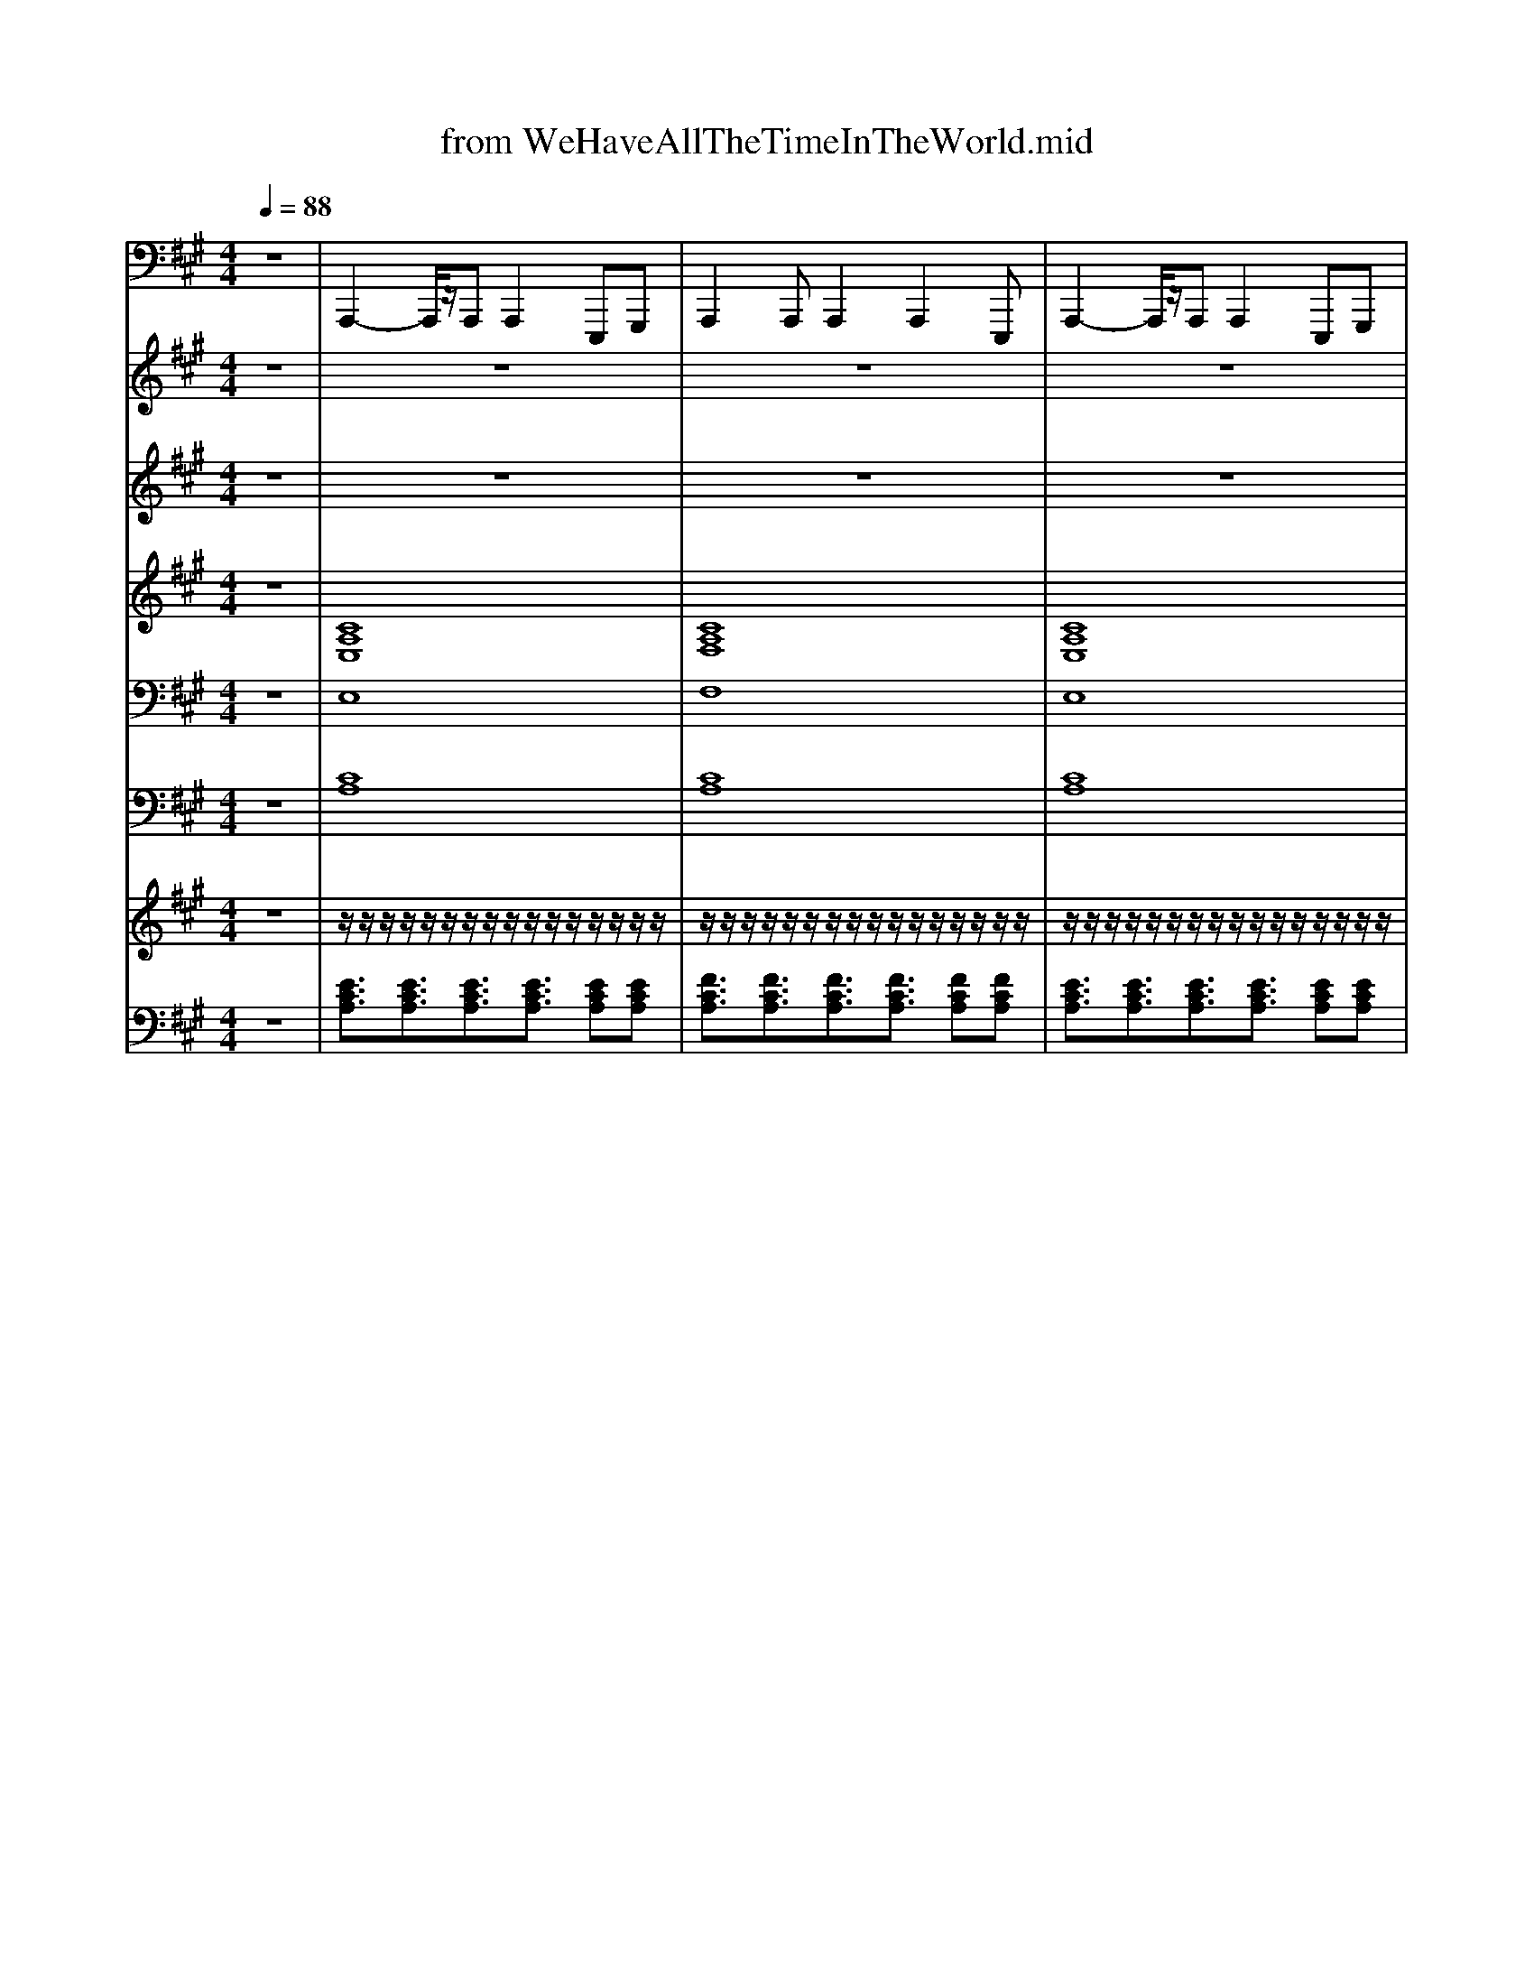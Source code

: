 X: 1
T: from WeHaveAllTheTimeInTheWorld.mid
M: 4/4
L: 1/8
Q:1/4=88
K:A % 3 sharps
V:1
z8| \
%%MIDI program 33
A,,,2- A,,,/2z/2A,,, A,,,2 E,,,G,,,| \
A,,,2 A,,,A,,,2A,,,2E,,,| \
A,,,2- A,,,/2z/2A,,, A,,,2 E,,,G,,,|
A,,,2 A,,,A,,,2A,,,2E,,,| \
A,,,2- A,,,/2z/2A,,, A,,,2 E,,,G,,,| \
A,,,2 A,,,A,,,2A,,,2E,,,| \
E,,,2- E,,,/2z/2E,,,2<E,,,2E,,,|
E,,,2- E,,,/2z/2E,,,2<E,,,2E,,,| \
B,,,2- B,,,/2z/2B,,,2<B,,,2B,,,| \
E,,,2- E,,,/2z/2E,,,2<E,,,2G,,,| \
A,,,2- A,,,/2z/2A,,, A,,,2 E,,,G,,,|
E,,,2- E,,,/2z/2E,,,2<E,,,2G,,,| \
A,,,2- A,,,/2z/2A,,, A,,,2 E,,,G,,,| \
A,,,2 A,,,A,,,2A,,,2E,,,| \
E,,,2- E,,,/2z/2E,,,2<E,,,2E,,,|
E,,,2- E,,,/2z/2E,,,2<E,,,2E,,,| \
B,,,2- B,,,/2z/2B,,,2<B,,,2B,,,| \
E,,,2- E,,,/2z/2E,,,2<E,,,2G,,,| \
A,,,2- A,,,/2z/2A,,, A,,,2 E,,,G,,,|
A,,,2- A,,,/2z/2A,,, A,,,2 E,,,G,,,| \
=C,,3/2C,,3/2C,,2=G,,, A,,,C,,| \
^A,,,3/2A,,,3/2A,,,4=A,,,| \
=F,,,3/2F,,,3/2F,,,4A,,,/2F,,,/2|
^A,,,3/2A,,,3/2A,,,4A,,,| \
G,,,3/2G,,,3/2G,,,2<G,,,2G,,,| \
=F,,,3/2F,,,3/2F,,,2<F,,,2F,,,| \
E,,,E,,, E,,,E,,, E,,,E,,, E,,,E,,,|
E,,,E,,, E,,,E,,, E,,,E,,, E,,,E,,,| \
A,,,2- A,,,/2z/2A,,, A,,,2 E,,,G,,,| \
A,,,2 A,,,A,,,2A,,,2E,,,| \
E,,,2- E,,,/2z/2E,,,2<E,,,2E,,,|
E,,,2- E,,,/2z/2E,,,2<E,,,2E,,,| \
F,,,2- F,,,/2z/2F,,,2<F,,,2F,,,| \
B,,,2- B,,,/2z/2B,,,2<B,,,2B,,,| \
A,,,2 A,,,A,,,2A,,,2E,,,|
A,,,2 A,,,A,,,2B,,, C,,B,,,| \
A,,,2- A,,,/2z/2A,,, A,,,2 E,,,G,,,| \
A,,,2 A,,,A,,,2A,,,2E,,,| \
A,,,2- A,,,/2z/2A,,, A,,,2 E,,,G,,,|
A,,,2 A,,,A,,,2A,,,2E,,,| \
A,,,2- A,,,/2z/2A,,, A,,,2 E,,,G,,,| \
A,,,2 A,,,A,,,2A,,,2E,,,| \
A,,,2- A,,,/2z/2A,,, A,,,2 E,,,G,,,|
A,,,2 A,,,A,,,2A,,,2E,,,| \
A,,,2 A,,,A,,,2G,,, A,,,B,,,| \
=C,,3/2C,,3/2C,,2=G,,, A,,,C,,| \
^A,,,3/2A,,,3/2A,,,4=A,,,|
=F,,,3/2F,,,3/2F,,,4A,,,/2F,,,/2| \
^A,,,3/2A,,,3/2A,,,4A,,,| \
G,,,3/2G,,,3/2G,,,2<G,,,2G,,,| \
=F,,,3/2F,,,3/2F,,,2<F,,,2F,,,|
E,,,E,,, E,,,E,,, E,,,E,,, E,,,E,,,| \
E,,,E,,, E,,,E,,, E,,,E,,, E,,,E,,,| \
A,,,2- A,,,/2z/2A,,, A,,,2 E,,,G,,,| \
A,,,2 A,,,A,,,2A,,,2E,,,|
E,,,2- E,,,/2z/2E,,,2<E,,,2E,,,| \
E,,,2- E,,,/2z/2E,,,2<E,,,2E,,,| \
F,,,2- F,,,/2z/2F,,,2<F,,,2F,,,| \
B,,,2- B,,,/2z/2B,,,2<B,,,2B,,,|
A,,,2 A,,,A,,,2A,,,2E,,,| \
A,,,2 A,,,A,,,2B,,, C,,B,,,| \
A,,,2- A,,,/2z/2A,,, A,,,2 E,,,G,,,| \
A,,,2 A,,,A,,,2A,,,2E,,,|
A,,,2- A,,,/2z/2A,,, A,,,2 E,,,G,,,| \
A,,,2 A,,,A,,,2A,,,2E,,,| \
A,,,2- A,,,/2z/2A,,, A,,,2 E,,,G,,,| \
A,,,2 A,,,A,,,2A,,,2E,,,|
A,,,2- A,,,/2z/2A,,, A,,,2 E,,,G,,,| \
A,,,2 A,,,A,,,2A,,,2E,,,| \
A,,,8|
V:2
z8| \
z8| \
z8| \
z8|
z8| \
z8| \
z8| \
z8|
z8| \
z8| \
z8| \
z8|
z8| \
z8| \
z8| \
z8|
z8| \
z8| \
z8| \
z2 
%%MIDI program 24
=C/2^C/2F/2=C/2 ^C/2E/2F/2A/2 BB|
Ac/2c/2 c/2c/2c/2c/2 B/2A/2B AF| \
=GG/2=cE/2G c3/2Gc3/2| \
z[^A=F-]/2[AF]/2 [AF][AF]/2[AF][AF]/2[AF]3| \
=F-[=cF-]/2[cF]/2 [c-F][cF-]/2[cF][cF][cF][cF-]3/2|
=F-[=cF]/2c/2 [c-F][cF-]/2[cF][cF][cF][cF]3/2| \
[G^D]G/2D/2 =C/2G/2D/2C/2 GC/2DGz/2| \
C-[GC-]/2[GC]/2 [G-C][GC-]/2[GC][GC][GC][GC]3/2| \
zE/2E/2 =F/2E/2E/2E/2 ^F/2E/2E/2E/2 =G/2E/2E/2E/2|
G/2E/2=G/2E/2 F/2E/2=F E3-E/2z/2| \
z8| \
z8| \
z8|
z8| \
z8| \
z8| \
e/2-[ec-]/2[cA-]/2[e-A]/2 [ec-]/2[cA-]/2[e-A]/2[ec-]/2 [cA-]/2[e-A]/2[ec-]/2[cA-]/2 [e-A]/2[ec-]/2[cA-]/2[e-A]/2|
[ec-]/2[cA-]/2[e-A]/2[ec-]/2 [cA-]/2[e-A]/2[ec-]/2[cA-]/2 [e-A]/2e/2E/2F/2 G/2A/2B/2=c/2| \
c4 z4| \
z8| \
z8|
z8| \
z8| \
z8| \
z8|
z8| \
e/2B/2A/2B/2 AF E2 FA| \
=G2 z=c/2c/2 cA G2| \
z[^A=F-]/2[AF]/2 [AF][AF]/2[AF][AF]/2[AF]3|
=F-[=cF-]/2[cF]/2 [c-F][cF-]/2[cF][cF][cF][cF-]3/2| \
=F-[=cF]/2c/2 [c-F][cF-]/2[cF][cF][cF][cF]3/2| \
[G^D]G/2D/2 =C/2G/2D/2C/2 GC/2DGz/2| \
C-[GC-]/2[GC]/2 [G-C][GC-]/2[GC][GC][GC][GC]3/2|
zE/2E/2 =F/2E/2E/2E/2 ^F/2E/2E/2E/2 =G/2E/2E/2E/2| \
G/2E/2=G/2E/2 F/2E/2=F E3-E/2z/2| \
zA B[c-=c]/2^c3/2B A3/2z/2| \
zC FG [A-G]/2A/2G F2|
zC GB G/2E/2C/2B,/2 FE| \
=G6  (3BAG| \
=GA/2z/2 FE/2z/2 EC CE| \
D2 AG FE D3/2z/2|
e/2-[ec-]/2[cA-]/2[e-A]/2 [ec-]/2[cA-]/2[e-A]/2[ec-]/2 [cA-]/2[e-A]/2[ec-]/2[cA-]/2 [e-A]/2[ec-]/2[cA-]/2[e-A]/2| \
[ec-]/2[cA-]/2[e-A]/2[ec-]/2 [cA-]/2[e-A]/2[ec-]/2[cA-]/2 [e-A]/2[ec-]/2[cA-]/2[e-A]/2 [ec-]/2[cA-]/2[e-A]/2[ec-]/2| \
[cA-]/2A2
V:3
z8| \
z8| \
z8| \
z8|
z4 
%%MIDI program 73
c3/2z/2 d2| \
e3z3 e/2z/2a-| \
a3/2z4z/2 g/2z/2a/2e/2-| \
e3z4z|
z3f3/2z/2e d/2c/2z/2d/2-| \
d2- d/2z2z/2b bb-| \
b2 z2 z/2B/2c de| \
c2>e2 A2 cB-|
B2 z2 c3/2z/2 d2| \
e3z3 e/2z/2a-| \
a3/2z2z/2 g3/2z/2 ae-| \
ez6z|
z4 fe d/2c/2z/2d/2-| \
d2- d/2z2z/2b bb-| \
b2 zc'3/2z/2b/2a/2 z/2g/2z/2a/2-| \
a3-a/2z4z/2|
z4 a2 a2| \
=g2 z3=c' c'/2c'3/2-| \
=c'z4z =f2| \
a3=g3 z2|
z4 z=f z/2e=c/2-| \
=c4 z^d z/2c=f/2-| \
=f3-f/2z3/2g3/2f3/2| \
=c'3b4-b/2z/2|
z4 c3/2z/2 d2| \
e3z3 e/2z/2a-| \
a3/2z3z/2g3/2a3/2| \
e2 z3e z/2e3/2|
d'2 z4 z/2c'/2b/2z/2| \
a2 z4 z/2c'/2b| \
a2 z2 c'3z| \
a3-a/2z4z/2|
z8| \
z8| \
z8| \
z8|
z8| \
z8| \
z8| \
z8|
z8| \
z4 a2 a2| \
=g2 z3=c' c'/2c'3/2-| \
=c'z4z =f2|
a3=g3 z2| \
z4 z=f z/2e=c/2-| \
=c4 z^d z/2c=f/2-| \
=f3-f/2z3/2g3/2f3/2|
=c'3b3 z2| \
c2 z4 c/2d/2e-| \
e2 z4 e/2z/2a-| \
a3/2z2z/2 a3/2z/2 a3/2z/2|
e2 z3e z/2e3/2| \
d'2 z4 z/2c'/2b/2z/2| \
a2 z4 z/2c'/2b| \
a2 z2 c'z c'3/2z/2|
ba6z| \
z8| \
z8| \
z8|
z8| \
z8| \
z8| \
z8|
z8| \
z8| \
z3/2ez/2e2<e2
V:4
%%clef treble
z8| \
%%MIDI program 56
[CA,E,]8| \
[CA,F,]8| \
[CA,E,]8|
[CA,F,]8| \
[CA,E,]8| \
[CA,F,]8| \
[CG,E,]8|
[B,=G,E,]8| \
[DB,F,]8| \
[B,G,E,]8| \
[CA,E,]8|
[B,G,E,]8| \
[CA,E,]8| \
[CA,F,]8| \
[CG,E,]8|
[B,=G,E,]8| \
[DB,F,]8| \
[B,G,E,]8| \
[CA,E,]8|
[CA,E,]8| \
[E=C=G,]8| \
[D^A,=F,]8| \
[EA,=F,]8|
[DA,=F,]8| \
[^D=CG,]8| \
[=FCG,]8| \
[D-G,-E,-]8|
[DG,E,]8| \
[CA,E,]8| \
[CA,F,]8| \
[CG,E,]8|
[B,=G,E,]8| \
[CA,F,]8| \
[DA,F,]8| \
[CA,E,]8|
[CA,F,]8| \
z2 zz EC EF-| \
F6- F3/2z/2| \
z2 zz AG A3/2z/2|
c/2z/2A3/2z/2F3/2z/2E2-E/2z/2| \
z2 zz EC EF-| \
F6- F3/2z/2| \
z2 zz AG A3/2z/2|
c/2z/2A3/2z/2F3/2z/2E2-E/2z/2| \
z8| \
[E=C=G,]8| \
[D^A,=F,]8|
[EA,=F,]8| \
[DA,=F,]8| \
[^D=CG,]8| \
[=FCG,]8|
[D-G,-E,-]8| \
[DG,E,]8| \
[CA,E,]8| \
[CA,F,]8|
[CG,E,]8| \
[B,=G,E,]8| \
[CA,F,]8| \
[DA,F,]8|
[CA,E,]8| \
[CA,F,]8| \
z2 zz EC EF-| \
F6- F3/2z/2|
z2 zz AG A3/2z/2| \
c/2z/2A3/2z/2F3/2z/2E2-E/2z/2| \
z2 zz EC EF-| \
F6- F3/2z/2|
z2 zz AG A3/2z/2| \
c/2z/2A3/2z/2F3/2z/2E2-E/2
V:5
z8| \
%%MIDI program 48
E,8| \
F,8| \
E,8|
F,8| \
z (3G/2A/2G/2 FE4-E| \
z (3G/2A/2G/2 Fc4-c| \
z (3^d/2e/2d/2 cB4-B|
z (3c/2d/2c/2 Bf4-f-| \
f3z4z| \
z8| \
z8|
z8| \
z (3g/2a/2g/2 fe4-e| \
z (3g/2a/2g/2 fc'4-c'| \
z (3^d'/2e'/2d'/2 c'b4-b|
z (3c'/2d'/2c'/2 bf'4-f'-| \
f'3z4z| \
z8| \
z8|
z8| \
z8| \
z8| \
z8|
z8| \
z8| \
z8| \
z8|
z8| \
z (3g/2a/2g/2 fe4-e| \
z (3g/2a/2g/2 fc'4-c'| \
z (3^d'/2e'/2d'/2 c'b4-b|
z (3c'/2d'/2c'/2 bf'4-f'-| \
f'3z4z| \
z8| \
z8|
z8| \
E8| \
F4 A2 GA| \
c8-|
c8| \
e8-| \
e4 a2 ga| \
c'8-|
c'8| \
z8| \
z8| \
z8|
z8| \
z8| \
z8| \
z8|
z8| \
z8| \
z (3g/2a/2g/2 fe4-e| \
z (3g/2a/2g/2 fc'4-c'|
z (3^d'/2e'/2d'/2 c'b4-b| \
z (3c'/2d'/2c'/2 bf'4-f'-| \
f'3z4z| \
z8|
z8| \
z8| \
E8| \
F4 A2 GA|
c8-| \
c8| \
e8-| \
e4 a2 ga|
c'8-| \
c'6- c'z| \
[e'c']8|
V:6
z8| \
%%MIDI program 49
[CA,]8| \
[CA,]8| \
[CA,]8|
[CA,]8| \
[CA,E,]8| \
[CA,F,]8| \
[CG,E,]8|
[B,=G,E,]8| \
[DB,F,]8| \
[B,G,E,]8| \
[CA,E,]8|
[B,G,E,]8| \
[CA,E,]8| \
[CA,F,]8| \
[CG,E,]8|
[B,=G,E,]8| \
[DB,F,]8| \
[B,G,E,]8| \
[CA,E,]8|
[CA,E,]8| \
[E=C=G,C,]8| \
[D^A,=F,A,,]8| \
[EA,=F,F,,]8|
[DA,=F,^A,,]8| \
[^D=CG,G,,]8| \
[=FCG,F,,]8| \
[D-G,-E,-E,,-]8|
[DG,E,E,,]8| \
[CA,E,]8| \
[CA,F,]8| \
[CG,E,]8|
[B,=G,E,]8| \
[CA,F,]8| \
[DA,F,]8| \
[CA,E,]8|
[CA,F,]8| \
[CA,E,]8| \
[CA,F,]8| \
[CA,E,]8|
[CA,F,]8| \
[CA,E,]8| \
[CA,F,]8| \
[CA,E,]8|
[CA,F,]8| \
[CA,E,]8| \
[E=C=G,C,]8| \
[D^A,=F,A,,]8|
[EA,=F,F,,]8| \
[DA,=F,^A,,]8| \
[^D=CG,G,,]8| \
[=FCG,F,,]8|
[D-G,-E,-E,,-]8| \
[DG,E,E,,]8| \
[CA,E,]8| \
[CA,F,]8|
[CG,E,]8| \
[B,=G,E,]8| \
[CA,F,]8| \
[DA,F,]8|
[CA,E,]8| \
[CA,F,]8| \
[CA,E,]8| \
[CA,F,]8|
[CA,E,]8| \
[CA,F,]8| \
[CA,E,]8| \
[CA,F,]8|
[CA,E,]8| \
[CA,F,]8| \
[CA,E,]8|
V:7
%%MIDI channel 10
z8| \
z/2z/2z/2z/2 z/2z/2z/2z/2 z/2z/2z/2z/2 z/2z/2z/2z/2| \
z/2z/2z/2z/2 z/2z/2z/2z/2 z/2z/2z/2z/2 z/2z/2z/2z/2| \
z/2z/2z/2z/2 z/2z/2z/2z/2 z/2z/2z/2z/2 z/2z/2z/2z/2|
z/2z/2z/2z/2 z/2z/2z/2z/2 z/2z/2z/2z/2 z/2z/2z/2z/2| \
z/2z/2z/2z/2 z/2z/2z/2z/2 z/2z/2z/2z/2 z/2z/2z/2z/2| \
z/2z/2z/2z/2 z/2z/2z/2z/2 z/2z/2z/2z/2 z/2z/2z/2z/2| \
z/2z/2z/2z/2 z/2z/2z/2z/2 z/2z/2z/2z/2 z/2z/2z/2z/2|
z/2z/2z/2z/2 z/2z/2z/2z/2 z/2z/2z/2z/2 z/2z/2z/2z/2| \
z/2z/2z/2z/2 z/2z/2z/2z/2 z/2z/2z/2z/2 z/2z/2z/2z/2| \
z/2z/2z/2z/2 z/2z/2z/2z/2 z/2z/2z/2z/2 z/2z/2z/2z/2| \
z/2z/2z/2z/2 z/2z/2z/2z/2 z/2z/2z/2z/2 z/2z/2z/2z/2|
z/2z/2z/2z/2 z/2z/2z/2z/2 z/2z/2z/2z/2 z/2z/2z/2z/2| \
z/2z/2z/2z/2 z/2z/2z/2z/2 z/2z/2z/2z/2 z/2z/2z/2z/2| \
z/2z/2z/2z/2 z/2z/2z/2z/2 z/2z/2z/2z/2 z/2z/2z/2z/2| \
z/2z/2z/2z/2 z/2z/2z/2z/2 z/2z/2z/2z/2 z/2z/2z/2z/2|
z/2z/2z/2z/2 z/2z/2z/2z/2 z/2z/2z/2z/2 z/2z/2z/2z/2| \
z/2z/2z/2z/2 z/2z/2z/2z/2 z/2z/2z/2z/2 z/2z/2z/2z/2| \
z/2z/2z/2z/2 z/2z/2z/2z/2 z/2z/2z/2z/2 z/2z/2z/2z/2| \
z/2z/2z/2z/2 z/2z/2z/2z/2 z/2z/2z/2z/2 z/2z/2z/2z/2|
z/2z/2z/2z/2 z/2z/2z/2z/2 z/2z/2z/2z/2 z/2z/2z/2z/2| \
z/2z/2z/2z/2 z/2z/2z/2z/2 z/2z/2z/2z/2 z/2z/2z/2z/2| \
z/2z/2z/2z/2 z/2z/2z/2z/2 z/2z/2z/2z/2 z/2z/2z/2z/2| \
z/2z/2z/2z/2 z/2z/2z/2z/2 z/2z/2z/2z/2 z/2z/2z/2z/2|
z/2z/2z/2z/2 z/2z/2z/2z/2 z/2z/2z/2z/2 z/2z/2z/2z/2| \
z/2z/2z/2z/2 z/2z/2z/2z/2 z/2z/2z/2z/2 z/2z/2z/2z/2| \
z/2z/2z/2z/2 z/2z/2z/2z/2 z/2z/2z/2z/2 z/2z/2z/2z/2| \
z/2z/2z/2z/2 z/2z/2z/2z/2 z/2z/2z/2z/2 z/2z/2z/2z/2|
z/2z/2z/2z/2 z/2z/2z/2z/2 z/2z/2z/2z/2 z/2z/2z/2z/2| \
z/2z/2z/2z/2 z/2z/2z/2z/2 z/2z/2z/2z/2 z/2z/2z/2z/2| \
z/2z/2z/2z/2 z/2z/2z/2z/2 z/2z/2z/2z/2 z/2z/2z/2z/2| \
z/2z/2z/2z/2 z/2z/2z/2z/2 z/2z/2z/2z/2 z/2z/2z/2z/2|
z/2z/2z/2z/2 z/2z/2z/2z/2 z/2z/2z/2z/2 z/2z/2z/2z/2| \
z/2z/2z/2z/2 z/2z/2z/2z/2 z/2z/2z/2z/2 z/2z/2z/2z/2| \
z/2z/2z/2z/2 z/2z/2z/2z/2 z/2z/2z/2z/2 z/2z/2z/2z/2| \
z/2z/2z/2z/2 z/2z/2z/2z/2 z/2z/2z/2z/2 z/2z/2z/2z/2|
z/2z/2z/2z/2 z/2z/2z/2z/2 z/2z/2z/2z/2 z/2z/2z/2z/2| \
z/2z/2z/2z/2 z/2z/2z/2z/2 z/2z/2z/2z/2 z/2z/2z/2z/2| \
z/2z/2z/2z/2 z/2z/2z/2z/2 z/2z/2z/2z/2 z/2z/2z/2z/2| \
z/2z/2z/2z/2 z/2z/2z/2z/2 z/2z/2z/2z/2 z/2z/2z/2z/2|
z/2z/2z/2z/2 z/2z/2z/2z/2 z/2z/2z/2z/2 z/2z/2z/2z/2| \
z/2z/2z/2z/2 z/2z/2z/2z/2 z/2z/2z/2z/2 z/2z/2z/2z/2| \
z/2z/2z/2z/2 z/2z/2z/2z/2 z/2z/2z/2z/2 z/2z/2z/2z/2| \
z/2z/2z/2z/2 z/2z/2z/2z/2 z/2z/2z/2z/2 z/2z/2z/2z/2|
z/2z/2z/2z/2 z/2z/2z/2z/2 z/2z/2z/2z/2 z/2z/2z/2z/2| \
z/2z/2z/2z/2 z/2z/2z/2z/2 z/2z/2z/2z/2 z/2z/2z/2z/2| \
z/2z/2z/2z/2 z/2z/2z/2z/2 z/2z/2z/2z/2 z/2z/2z/2z/2| \
z/2z/2z/2z/2 z/2z/2z/2z/2 z/2z/2z/2z/2 z/2z/2z/2z/2|
z/2z/2z/2z/2 z/2z/2z/2z/2 z/2z/2z/2z/2 z/2z/2z/2z/2| \
z/2z/2z/2z/2 z/2z/2z/2z/2 z/2z/2z/2z/2 z/2z/2z/2z/2| \
z/2z/2z/2z/2 z/2z/2z/2z/2 z/2z/2z/2z/2 z/2z/2z/2z/2| \
z/2z/2z/2z/2 z/2z/2z/2z/2 z/2z/2z/2z/2 z/2z/2z/2z/2|
z/2z/2z/2z/2 z/2z/2z/2z/2 z/2z/2z/2z/2 z/2z/2z/2z/2| \
z/2z/2z/2z/2 z/2z/2z/2z/2 z/2z/2z/2z/2 z/2z/2z/2z/2| \
z/2z/2z/2z/2 z/2z/2z/2z/2 z/2z/2z/2z/2 z/2z/2z/2z/2| \
z/2z/2z/2z/2 z/2z/2z/2z/2 z/2z/2z/2z/2 z/2z/2z/2z/2|
z/2z/2z/2z/2 z/2z/2z/2z/2 z/2z/2z/2z/2 z/2z/2z/2z/2| \
z/2z/2z/2z/2 z/2z/2z/2z/2 z/2z/2z/2z/2 z/2z/2z/2z/2| \
z/2z/2z/2z/2 z/2z/2z/2z/2 z/2z/2z/2z/2 z/2z/2z/2z/2| \
z/2z/2z/2z/2 z/2z/2z/2z/2 z/2z/2z/2z/2 z/2z/2z/2z/2|
z/2z/2z/2z/2 z/2z/2z/2z/2 z/2z/2z/2z/2 z/2z/2z/2z/2| \
z/2z/2z/2z/2 z/2z/2z/2z/2 z/2z/2z/2z/2 z/2z/2z/2z/2| \
z/2z/2z/2z/2 z/2z/2z/2z/2 z/2z/2z/2z/2 z/2z/2z/2z/2| \
z/2z/2z/2z/2 z/2z/2z/2z/2 z/2z/2z/2z/2 z/2z/2z/2z/2|
z/2z/2z/2z/2 z/2z/2z/2z/2 z/2z/2z/2z/2 z/2z/2z/2z/2| \
z/2z/2z/2z/2 z/2z/2z/2z/2 z/2z/2z/2z/2 z/2z/2z/2z/2| \
z/2z/2z/2z/2 z/2z/2z/2z/2 z/2z/2z/2z/2 z/2z/2z/2z/2| \
z/2z/2z/2z/2 z/2z/2z/2z/2 z/2z/2z/2z/2 z/2z/2z/2z/2|
z/2z/2z/2z/2 z/2z/2z/2z/2 z/2z/2z/2z/2 z/2z/2z/2z/2| \
z/2z/2z/2z/2 z/2z/2z/2z/2 z/2z/2z/2z/2 z/2z/2z/2z/2| \
V:8
%%clef bass
z8| \
%%MIDI program 25
[ECA,]3/2[ECA,]3/2[ECA,]3/2[ECA,]3/2 [ECA,][ECA,]| \
[FCA,]3/2[FCA,]3/2[FCA,]3/2[FCA,]3/2 [FCA,][FCA,]| \
[ECA,]3/2[ECA,]3/2[ECA,]3/2[ECA,]3/2 [ECA,][ECA,]|
[FCA,]3/2[FCA,]3/2[FCA,]3/2[FCA,]3/2 [FCA,][FCA,]| \
[ECA,]3/2[ECA,]3/2[ECA,]3/2[ECA,]3/2 [ECA,][ECA,]| \
[FCA,]3/2[FCA,]3/2[FCA,]3/2[FCA,]3/2 [FCA,][FCA,]| \
[ECG,]3/2[ECG,]3/2[ECG,]3/2[ECG,]3/2 [ECG,][ECG,]|
[EB,=G,]3/2[EB,G,]3/2[EB,G,]3/2[EB,G,]3/2 [EB,G,][EB,G,]| \
[FDB,]3/2[FDB,]3/2[FDB,]3/2[FDB,]3/2 [FDB,][FDB,]| \
[DB,G,]3/2[DB,G,]3/2[DB,G,]3/2[DB,G,]3/2 [DB,G,][DB,G,]| \
[ECA,]3/2[ECA,]3/2[ECA,]3/2[ECA,]3/2 [ECA,][ECA,]|
[DB,G,]3/2[DB,G,]3/2[DB,G,]3/2[DB,G,]3/2 [DB,G,][DB,G,]| \
[ECA,]3/2[ECA,]3/2[ECA,]3/2[ECA,]3/2 [ECA,][ECA,]| \
[FCA,]3/2[FCA,]3/2[FCA,]3/2[FCA,]3/2 [FCA,][FCA,]| \
[ECG,]3/2[ECG,]3/2[ECG,]3/2[ECG,]3/2 [ECG,][ECG,]|
[EB,=G,]3/2[EB,G,]3/2[EB,G,]3/2[EB,G,]3/2 [EB,G,][EB,G,]| \
[FDB,]3/2[FDB,]3/2[FDB,]3/2[FDB,]3/2 [FDB,][FDB,]| \
[DB,G,]3/2[DB,G,]3/2[DB,G,]3/2[DB,G,]3/2 [DB,G,][DB,G,]| \
[ECA,]3/2[ECA,]3/2[ECA,]3/2[ECA,]3/2 [ECA,][ECA,]|
[ECCA,A,]3/2[ECA,]3/2[ECA,]3/2[ECA,]3/2 [ECA,][ECA,]| \
[E=C=G,]3/2[ECG,]3/2[ECG,]3/2[ECG,]3/2 [ECG,][ECG,]| \
[=FD^A,]3/2[FDA,]3/2[FDA,]3/2[FDA,]3/2 [FDA,][FDA,]| \
[E=CA,]3/2[ECA,]3/2[ECA,]3/2[ECA,]3/2 [ECA,][ECA,]|
[D^A,=F,]3/2[DA,F,]3/2[DA,F,]3/2[DA,F,]3/2 [DA,F,][DA,F,]| \
[^D=CG,]3/2[DCG,]3/2[DCG,]3/2[DCG,]3/2 [DCG,][DCG,]| \
[CG,=F,]3/2[CG,F,]3/2[CG,F,]3/2[CG,F,]3/2 [CG,F,][CG,F,]| \
[DG,E,]3/2[DG,E,]3/2[DG,E,]3/2[DG,E,]3/2 [DG,E,][DG,E,]|
[DG,E,]3/2[DG,E,]3/2[DG,E,]3/2[DG,E,]3/2 [DG,E,][DG,E,]| \
[ECA,]3/2[ECA,]3/2[ECA,]3/2[ECA,]3/2 [ECA,][ECA,]| \
[FCA,]3/2[FCA,]3/2[FCA,]3/2[FCA,]3/2 [FCA,][FCA,]| \
[ECG,]3/2[ECG,]3/2[ECG,]3/2[ECG,]3/2 [ECG,][ECG,]|
[EB,=G,]3/2[EB,G,]3/2[EB,G,]3/2[EB,G,]3/2 [EB,G,][EB,G,]| \
[FCA,]3/2[FCA,]3/2[FCA,]3/2[FCA,]3/2 [FCA,][FCA,]| \
[FDA,]3/2[FDA,]3/2[FDA,]3/2[FDA,]3/2 [FDA,][FDA,]| \
[ECA,]3/2[ECA,]3/2[ECA,]3/2[ECA,]3/2 [ECA,][ECA,]|
[FCA,]3/2[FCA,]3/2[FCA,]3/2[FCA,]3/2 [FCA,][FCA,]| \
[ECA,]3/2[ECA,]3/2[ECA,]3/2[ECA,]3/2 [ECA,][ECA,]| \
[FCA,]3/2[FCA,]3/2[FCA,]3/2[FCA,]3/2 [FCA,][FCA,]| \
[ECA,]3/2[ECA,]3/2[ECA,]3/2[ECA,]3/2 [ECA,][ECA,]|
[FCA,]3/2[FCA,]3/2[FCA,]3/2[FCA,]3/2 [FCA,][FCA,]| \
[ECA,]3/2[ECA,]3/2[ECA,]3/2[ECA,]3/2 [ECA,][ECA,]| \
[FCA,]3/2[FCA,]3/2[FCA,]3/2[FCA,]3/2 [FCA,][FCA,]| \
[ECA,]3/2[ECA,]3/2[ECA,]3/2[ECA,]3/2 [ECA,][ECA,]|
[FCA,]3/2[FCA,]3/2[FCA,]3/2[FCA,]3/2 [FCA,][FCA,]| \
[ECA,]3/2[ECA,]3/2[ECA,]3/2[ECA,]3/2 [ECA,][ECA,]| \
[E=C=G,]3/2[ECG,]3/2[ECG,]3/2[ECG,]3/2 [ECG,][ECG,]| \
[=FD^A,]3/2[FDA,]3/2[FDA,]3/2[FDA,]3/2 [FDA,][FDA,]|
[E=CA,]3/2[ECA,]3/2[ECA,]3/2[ECA,]3/2 [ECA,][ECA,]| \
[D^A,=F,]3/2[DA,F,]3/2[DA,F,]3/2[DA,F,]3/2 [DA,F,][DA,F,]| \
[^D=CG,]3/2[DCG,]3/2[DCG,]3/2[DCG,]3/2 [DCG,][DCG,]| \
[CG,=F,]3/2[CG,F,]3/2[CG,F,]3/2[CG,F,]3/2 [CG,F,][CG,F,]|
[DG,E,]3/2[DG,E,]3/2[DG,E,]3/2[DG,E,]3/2 [DG,E,][DG,E,]| \
[DG,E,]3/2[DG,E,]3/2[DG,E,]3/2[DG,E,]3/2 [DG,E,][DG,E,]| \
[ECA,]3/2[ECA,]3/2[ECA,]3/2[ECA,]3/2 [ECA,][ECA,]| \
[FCA,]3/2[FCA,]3/2[FCA,]3/2[FCA,]3/2 [FCA,][FCA,]|
[ECG,]3/2[ECG,]3/2[ECG,]3/2[ECG,]3/2 [ECG,][ECG,]| \
[EB,=G,]3/2[EB,G,]3/2[EB,G,]3/2[EB,G,]3/2 [EB,G,][EB,G,]| \
[FCA,]3/2[FCA,]3/2[FCA,]3/2[FCA,]3/2 [FCA,][FCA,]| \
[FDA,]3/2[FDA,]3/2[FDA,]3/2[FDA,]3/2 [FDA,][FDA,]|
[ECA,]3/2[ECA,]3/2[ECA,]3/2[ECA,]3/2 [ECA,][ECA,]| \
[FCA,]3/2[FCA,]3/2[FCA,]3/2[FCA,]3/2 [FCA,][FCA,]| \
[ECA,]3/2[ECA,]3/2[ECA,]3/2[ECA,]3/2 [ECA,][ECA,]| \
[FCA,]3/2[FCA,]3/2[FCA,]3/2[FCA,]3/2 [FCA,][FCA,]|
[ECA,]3/2[ECA,]3/2[ECA,]3/2[ECA,]3/2 [ECA,][ECA,]| \
[FCA,]3/2[FCA,]3/2[FCA,]3/2[FCA,]3/2 [FCA,][FCA,]| \
[ECA,]3/2[ECA,]3/2[ECA,]3/2[ECA,]3/2 [ECA,][ECA,]| \
[FCA,]3/2[FCA,]3/2[FCA,]3/2[FCA,]3/2 [FCA,][FCA,]|
[ECA,]3/2[ECA,]3/2[ECA,]3/2[ECA,]3/2 [ECA,][ECA,]| \
[FCA,]3/2[FCA,]3/2[FCA,]3/2[FCA,]3/2 [FCA,][FCA,]| \
[ECA,]8|
